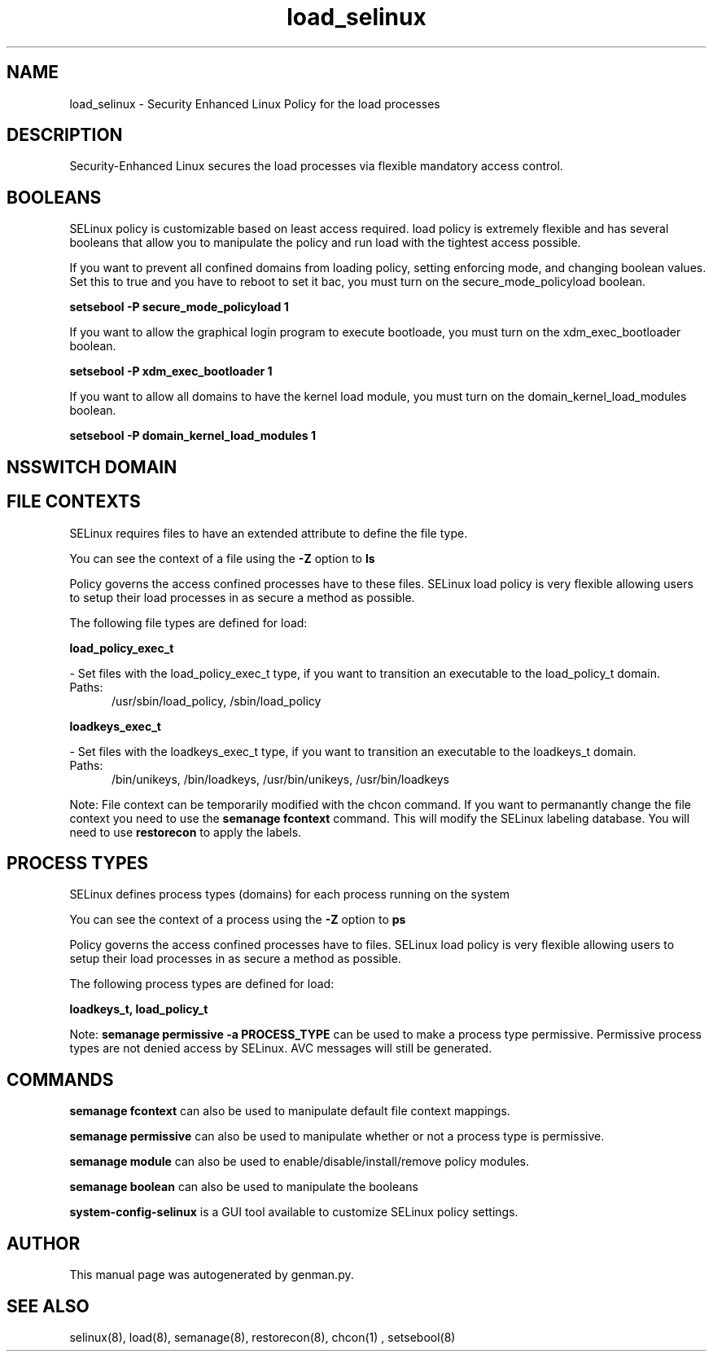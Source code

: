 .TH  "load_selinux"  "8"  "load" "dwalsh@redhat.com" "load SELinux Policy documentation"
.SH "NAME"
load_selinux \- Security Enhanced Linux Policy for the load processes
.SH "DESCRIPTION"

Security-Enhanced Linux secures the load processes via flexible mandatory access
control.  

.SH BOOLEANS
SELinux policy is customizable based on least access required.  load policy is extremely flexible and has several booleans that allow you to manipulate the policy and run load with the tightest access possible.


.PP
If you want to prevent all confined domains from loading policy, setting enforcing mode, and changing boolean values.  Set this to true and you have to reboot to set it bac, you must turn on the secure_mode_policyload boolean.

.EX
.B setsebool -P secure_mode_policyload 1
.EE

.PP
If you want to allow the graphical login program to execute bootloade, you must turn on the xdm_exec_bootloader boolean.

.EX
.B setsebool -P xdm_exec_bootloader 1
.EE

.PP
If you want to allow all domains to have the kernel load module, you must turn on the domain_kernel_load_modules boolean.

.EX
.B setsebool -P domain_kernel_load_modules 1
.EE

.SH NSSWITCH DOMAIN

.SH FILE CONTEXTS
SELinux requires files to have an extended attribute to define the file type. 
.PP
You can see the context of a file using the \fB\-Z\fP option to \fBls\bP
.PP
Policy governs the access confined processes have to these files. 
SELinux load policy is very flexible allowing users to setup their load processes in as secure a method as possible.
.PP 
The following file types are defined for load:


.EX
.PP
.B load_policy_exec_t 
.EE

- Set files with the load_policy_exec_t type, if you want to transition an executable to the load_policy_t domain.

.br
.TP 5
Paths: 
/usr/sbin/load_policy, /sbin/load_policy

.EX
.PP
.B loadkeys_exec_t 
.EE

- Set files with the loadkeys_exec_t type, if you want to transition an executable to the loadkeys_t domain.

.br
.TP 5
Paths: 
/bin/unikeys, /bin/loadkeys, /usr/bin/unikeys, /usr/bin/loadkeys

.PP
Note: File context can be temporarily modified with the chcon command.  If you want to permanantly change the file context you need to use the 
.B semanage fcontext 
command.  This will modify the SELinux labeling database.  You will need to use
.B restorecon
to apply the labels.

.SH PROCESS TYPES
SELinux defines process types (domains) for each process running on the system
.PP
You can see the context of a process using the \fB\-Z\fP option to \fBps\bP
.PP
Policy governs the access confined processes have to files. 
SELinux load policy is very flexible allowing users to setup their load processes in as secure a method as possible.
.PP 
The following process types are defined for load:

.EX
.B loadkeys_t, load_policy_t 
.EE
.PP
Note: 
.B semanage permissive -a PROCESS_TYPE 
can be used to make a process type permissive. Permissive process types are not denied access by SELinux. AVC messages will still be generated.

.SH "COMMANDS"
.B semanage fcontext
can also be used to manipulate default file context mappings.
.PP
.B semanage permissive
can also be used to manipulate whether or not a process type is permissive.
.PP
.B semanage module
can also be used to enable/disable/install/remove policy modules.

.B semanage boolean
can also be used to manipulate the booleans

.PP
.B system-config-selinux 
is a GUI tool available to customize SELinux policy settings.

.SH AUTHOR	
This manual page was autogenerated by genman.py.

.SH "SEE ALSO"
selinux(8), load(8), semanage(8), restorecon(8), chcon(1)
, setsebool(8)